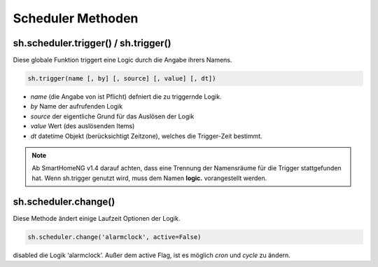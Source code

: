 Scheduler Methoden
------------------

sh.scheduler.trigger() / sh.trigger()
^^^^^^^^^^^^^^^^^^^^^^^^^^^^^^^^^^^^^

Diese globale Funktion triggert eine Logic durch die Angabe ihrers Namens.

.. code-block:: python

   sh.trigger(name [, by] [, source] [, value] [, dt])
   
- `name` (die Angabe von ist Pflicht) defniert die zu triggernde Logik. 
- `by` Name der aufrufenden Logik
- `source` der eigentliche Grund für das Auslösen der Logik
- `value` Wert (des auslösenden Items)
- `dt` datetime Objekt (berücksichtigt Zeitzone), welches die Trigger-Zeit bestimmt.


.. note::

   Ab SmartHomeNG v1.4 darauf achten, dass eine Trennung der
   Namensräume für die Trigger stattgefunden hat. Wenn sh.trigger genutzt wird, muss dem Namen 
   **logic.** vorangestellt werden.



sh.scheduler.change()
^^^^^^^^^^^^^^^^^^^^^

Diese Methode ändert einige Laufzeit Optionen der Logik.

.. code-block:: python

   sh.scheduler.change('alarmclock', active=False) 

disabled die Logik ‘alarmclock’. Außer dem active Flag, ist es möglich `cron` und `cycle` zu ändern.



